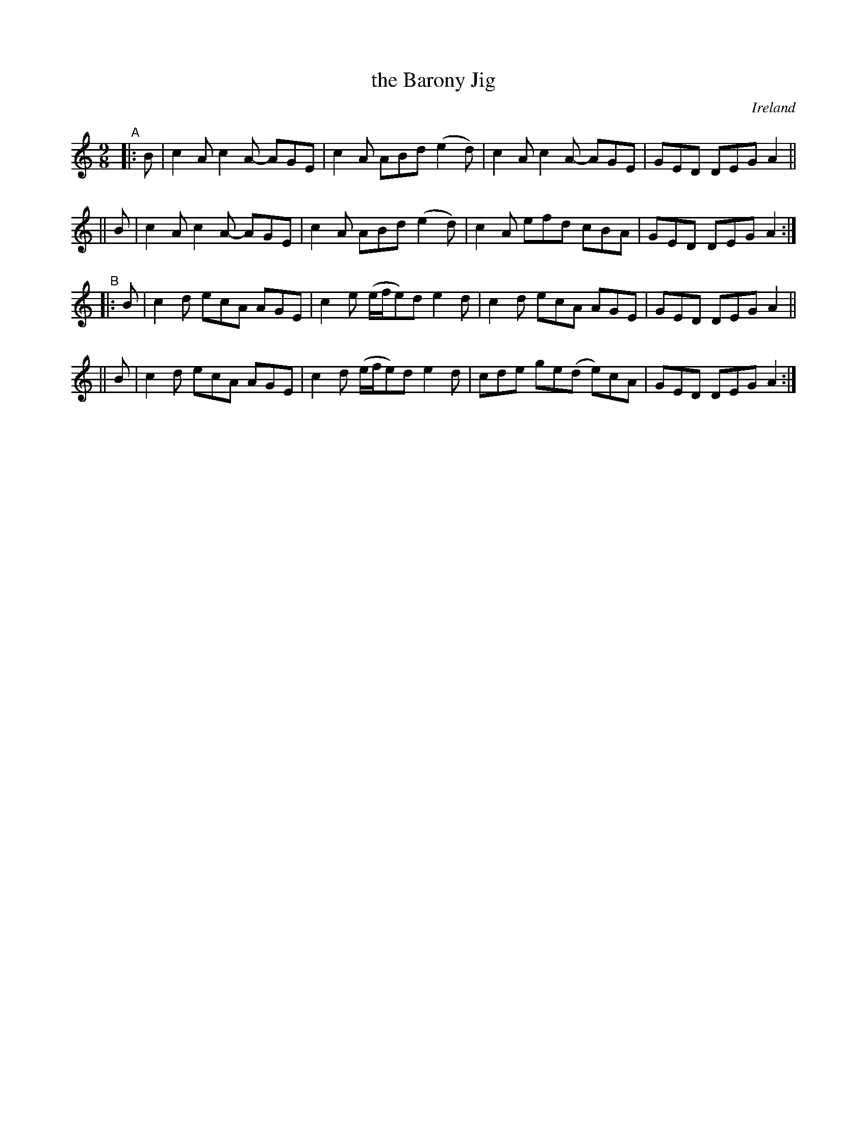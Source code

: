 X: 970
T: the Barony Jig
O: Ireland
R: slip-jig, long dance, set dance
%S: s:4 b:16(4+4+4+4)
B: Francis O'Neill: "The Dance Music of Ireland" (1907) #970
Z: Frank Nordberg - http://www.musicaviva.com
F: http://www.musicaviva.com/abc/tunes/ireland/oneill-1001/0970/oneill-1001-0970-1.abc
M: 9/8
L: 1/8
K: Am
"^A"\
|: B | c2A c2A- AGE | c2A ABd     (e2d) | c2A c2A-  AGE | GED DEG A2 ||
|| B | c2A c2A- AGE | c2A ABd     (e2d) | c2A efd   cBA | GED DEG A2 :|
"^B"\
|: B | c2d ecA  AGE | c2e (e/f/e)d e2d  | c2d ecA   AGE | GED DEG A2 ||
|| B | c2d ecA  AGE | c2d (e/f/e)d e2d  | cde ge(d e)cA | GED DEG A2 :|
